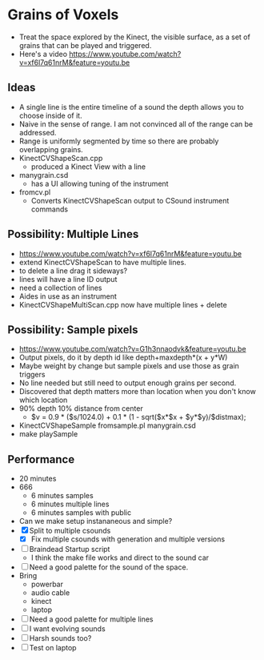 * Grains of Voxels
  - Treat the space explored by the Kinect, the visible surface, as a
    set of grains that can be played and triggered.
  - Here's a video
    https://www.youtube.com/watch?v=xf6l7q61nrM&feature=youtu.be
** Ideas
  - A single line is the entire timeline of a sound the depth allows
    you to choose inside of it.
  - Naive in the sense of range. I am not convinced all of the range
    can be addressed.
  - Range is uniformly segmented by time so there are probably
    overlapping grains.
  - KinectCVShapeScan.cpp
    - produced a Kinect View with a line
  - manygrain.csd
    - has a UI allowing tuning of the instrument
  - fromcv.pl
    - Converts KinectCVShapeScan output to CSound instrument commands
** Possibility: Multiple Lines 
  - https://www.youtube.com/watch?v=xf6l7q61nrM&feature=youtu.be
  - extend KinectCVShapeScan to have multiple lines.
  - to delete a line drag it sideways?
  - lines will have a line ID output
  - need a collection of lines
  - Aides in use as an instrument
  - KinectCVShapeMultiScan.cpp now have multiple lines + delete

** Possibility: Sample pixels
   - https://www.youtube.com/watch?v=G1h3nnaodvk&feature=youtu.be
   - Output pixels, do it by depth id like 
     depth+maxdepth*(x + y*W)
   - Maybe weight by change but sample pixels and use those as grain
     triggers
   - No line needed but still need to output enough grains per second.
   - Discovered that depth matters more than location when you don't
     know which location
   - 90% depth 10% distance from center
     - $v = 0.9 * ($s/1024.0) + 0.1 * (1 - sqrt($x*$x + $y*$y)/$distmax);
   -  KinectCVShapeSample fromsample.pl manygrain.csd
   - make playSample


** Performance
   - 20 minutes
   - 666
     - 6 minutes samples
     - 6 minutes multiple lines
     - 6 minutes samples with public
   - Can we make setup instananeous and simple?
   - [X] Split to multiple csounds
     - [X] Fix multiple csounds with generation and multiple versions
   - [ ] Braindead Startup script
     - I think the make file works and direct to the sound car
   - [ ] Need a good palette for the sound of the space.
   - Bring
     - powerbar
     - audio cable
     - kinect
     - laptop
   - [ ] Need a good palette for multiple lines
   - [ ] I want evolving sounds
   - [ ] Harsh sounds too?
   - [ ] Test on laptop
   
